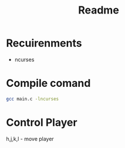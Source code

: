 #+TITLE: Readme

* Recuirenments
- ncurses

* Compile comand
#+begin_src sh
gcc main.c -lncurses
#+end_src

* Control Player

h,j,k,l - move player
